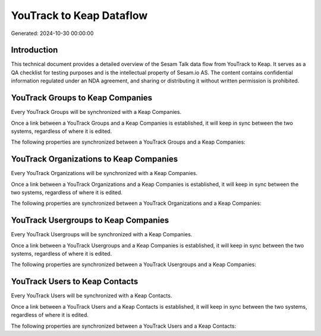 =========================
YouTrack to Keap Dataflow
=========================

Generated: 2024-10-30 00:00:00

Introduction
------------

This technical document provides a detailed overview of the Sesam Talk data flow from YouTrack to Keap. It serves as a QA checklist for testing purposes and is the intellectual property of Sesam.io AS. The content contains confidential information regulated under an NDA agreement, and sharing or distributing it without written permission is prohibited.

YouTrack Groups to Keap Companies
---------------------------------
Every YouTrack Groups will be synchronized with a Keap Companies.

Once a link between a YouTrack Groups and a Keap Companies is established, it will keep in sync between the two systems, regardless of where it is edited.

The following properties are synchronized between a YouTrack Groups and a Keap Companies:

.. list-table::
   :header-rows: 1

   * - YouTrack Groups Property
     - Keap Companies Property
     - Keap Data Type


YouTrack Organizations to Keap Companies
----------------------------------------
Every YouTrack Organizations will be synchronized with a Keap Companies.

Once a link between a YouTrack Organizations and a Keap Companies is established, it will keep in sync between the two systems, regardless of where it is edited.

The following properties are synchronized between a YouTrack Organizations and a Keap Companies:

.. list-table::
   :header-rows: 1

   * - YouTrack Organizations Property
     - Keap Companies Property
     - Keap Data Type


YouTrack Usergroups to Keap Companies
-------------------------------------
Every YouTrack Usergroups will be synchronized with a Keap Companies.

Once a link between a YouTrack Usergroups and a Keap Companies is established, it will keep in sync between the two systems, regardless of where it is edited.

The following properties are synchronized between a YouTrack Usergroups and a Keap Companies:

.. list-table::
   :header-rows: 1

   * - YouTrack Usergroups Property
     - Keap Companies Property
     - Keap Data Type


YouTrack Users to Keap Contacts
-------------------------------
Every YouTrack Users will be synchronized with a Keap Contacts.

Once a link between a YouTrack Users and a Keap Contacts is established, it will keep in sync between the two systems, regardless of where it is edited.

The following properties are synchronized between a YouTrack Users and a Keap Contacts:

.. list-table::
   :header-rows: 1

   * - YouTrack Users Property
     - Keap Contacts Property
     - Keap Data Type

